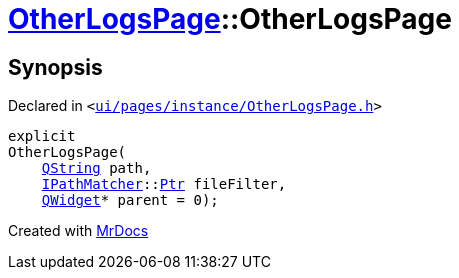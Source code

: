 [#OtherLogsPage-2constructor]
= xref:OtherLogsPage.adoc[OtherLogsPage]::OtherLogsPage
:relfileprefix: ../
:mrdocs:


== Synopsis

Declared in `&lt;https://github.com/PrismLauncher/PrismLauncher/blob/develop/launcher/ui/pages/instance/OtherLogsPage.h#L54[ui&sol;pages&sol;instance&sol;OtherLogsPage&period;h]&gt;`

[source,cpp,subs="verbatim,replacements,macros,-callouts"]
----
explicit
OtherLogsPage(
    xref:QString.adoc[QString] path,
    xref:IPathMatcher.adoc[IPathMatcher]::xref:IPathMatcher/Ptr.adoc[Ptr] fileFilter,
    xref:QWidget.adoc[QWidget]* parent = 0);
----



[.small]#Created with https://www.mrdocs.com[MrDocs]#
